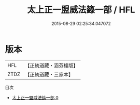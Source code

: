 #+TITLE: 太上正一盟威法籙一部 / HFL

#+DATE: 2015-08-29 02:25:34.047072
* 版本
 |       HFL|【正統道藏・涵芬樓版】|
 |      ZTDZ|【正統道藏・三家本】|
目次
 - [[file:KR5g0018_000.txt][太上正一盟威法籙一部 0]]
